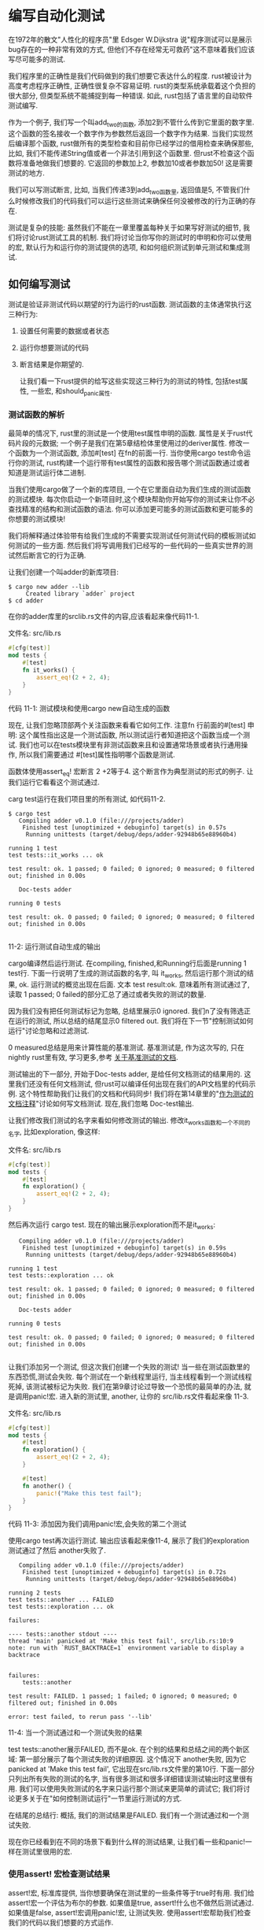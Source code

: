 * 编写自动化测试
在1972年的散文"人性化的程序员"里 Edsger W.Dijkstra 说"程序测试可以是展示bug存在的一种非常有效的方式, 但他们不存在经常无可救药"这不意味着我们应该写尽可能多的测试.

我们程序里的正确性是我们代码做到的我们想要它表达什么的程度. rust被设计为高度考虑程序正确性, 正确性很复杂不容易证明. rust的类型系统承载着这个负担的很大部分, 但类型系统不能捕捉到每一种错误. 如此, rust包括了语言里的自动软件测试编写.

作为一个例子, 我们写一个叫add_two的函数, 添加2到不管什么传到它里面的数字里. 这个函数的签名接收一个数字作为参数然后返回一个数字作为结果. 当我们实现然后编译那个函数, rust做所有的类型检查和目前你已经学过的借用检查来确保那些, 比如, 我们不能传递String值或者一个非法引用到这个函数里. 但rust不检查这个函数将准备地做我们想要的. 它返回的参数加上2, 参数加10或者参数加50! 这是需要测试的地方.

我们可以写测试断言, 比如, 当我们传递3到add_two函数里, 返回值是5, 不管我们什么时候修改我们的代码我们可以运行这些测试来确保任何没被修改的行为正确的存在.

测试是复杂的技能: 虽然我们不能在一章里覆盖每种关于如果写好测试的细节, 我们将讨论rust测试工具的机制. 我们将讨论当你写你的测试时的申明和你可以使用的宏, 默认行为和运行你的测试提供的选项, 和如何组织测试到单元测试和集成测试.

** 如何编写测试
测试是验证非测试代码以期望的行为运行的rust函数. 测试函数的主体通常执行这三种行为:
1. 设置任何需要的数据或者状态
2. 运行你想要测试的代码
3. 断言结果是你期望的.

  让我们看一下rust提供的给写这些实现这三种行为的测试的特性, 包括test属性, 一些宏, 和should_panic属性.

*** 测试函数的解析
最简单的情况下, rust里的测试是一个使用test属性申明的函数. 属性是关于rust代码片段的元数据; 一个例子是我们在第5章结检体里使用过的deriver属性. 修改一个函数为一个测试函数, 添加#[test] 在fn的前面一行. 当你使用cargo test命令运行你的测试, rust构建一个运行带有test属性的函数和报告哪个测试函数通过或者知道是测试运行体二进制.

当我们使用cargo做了一个新的库项目, 一个在它里面自动为我们生成的测试函数的测试模块. 每次你启动一个新项目时,这个模块帮助你开始写你的测试来让你不必查找精准的结构和测试函数的语法. 你可以添加更可能多的测试函数和更可能多的你想要的测试模块!

我们将解释通过体验带有给我们生成的不需要实现测试任何测试代码的模板测试如何测试的一些方面. 然后我们将写调用我们已经写的一些代码的一些真实世界的测试然后断言它的行为正确.

让我们创建一个叫adder的新库项目:
#+begin_src shell
$ cargo new adder --lib
     Created library `adder` project
$ cd adder
#+end_src

在你的adder库里的srclib.rs文件的内容,应该看起来像代码11-1.

文件名: src/lib.rs
#+begin_src rust
#[cfg(test)]
mod tests {
    #[test]
    fn it_works() {
        assert_eq!(2 + 2, 4);
    }
}
#+end_src
代码 11-1: 测试模块和使用cargo new自动生成的函数

现在, 让我们忽略顶部两个关注函数来看看它如何工作. 注意fn 行前面的#[test] 申明: 这个属性指出这是一个测试函数, 所以测试运行者知道把这个函数当成一个测试. 我们也可以在tests模块里有非测试函数来且和设置通常场景或者执行通用操作, 所以我们需要通过 #[test]属性指明哪个函数是测试.

函数体使用assert_eq! 宏断言 2 +2等于4. 这个断言作为典型测试的形式的例子. 让我们运行它看看这个测试通过.

carg test运行在我们项目里的所有测试, 如代码11-2.
#+begin_src shell
$ cargo test
   Compiling adder v0.1.0 (file:///projects/adder)
    Finished test [unoptimized + debuginfo] target(s) in 0.57s
     Running unittests (target/debug/deps/adder-92948b65e88960b4)

running 1 test
test tests::it_works ... ok

test result: ok. 1 passed; 0 failed; 0 ignored; 0 measured; 0 filtered out; finished in 0.00s

   Doc-tests adder

running 0 tests

test result: ok. 0 passed; 0 failed; 0 ignored; 0 measured; 0 filtered out; finished in 0.00s

#+end_src
11-2: 运行测试自动生成的输出

cargo编译然后运行测试. 在compiling, finished,和Running行后面是running 1 test行. 下面一行说明了生成的测试函数的名字, 叫 it_works, 然后运行那个测试的结果, ok. 运行测试的概览出现在后面. 文本 test result:ok. 意味着所有测试通过了, 读取 1 passed; 0 failed的部分汇总了通过或者失败的测试的数量.

因为我们没有把任何测试标记为忽略, 总结里展示0 ignored. 我们n了没有筛选正在运行的测试, 所以总结的结尾显示0 filtered out. 我们将在下一节"控制测试如何运行"讨论忽略和过滤测试.

0 measured总结是用来计算性能的基准测试. 基准测试是, 作为这次写的,  只在nightly rust里有效, 学习更多,参考 [[https://doc.rust-lang.org/unstable-book/library-features/test.html][关于基准测试的文档]].

测试输出的下一部分, 开始于Doc-tests adder, 是给任何文档测试的结果用的. 这里我们还没有任何文档测试, 但rust可以编译任何出现在我们的API文档里的代码示例. 这个特性帮助我们让我们的文档和代码同步! 我们将在第14章里的"[[https://doc.rust-lang.org/book/ch14-02-publishing-to-crates-io.html#documentation-comments-as-tests][作为测试的文档注释]]"讨论如何写文档测试. 现在,我们忽略 Doc-test输出.

让我们修改我们测试的名字来看如何修改测试的输出. 修改it_works函数和一个不同的名字, 比如exploration, 像这样:

文件名: src/lib.rs
#+begin_src rust
#[cfg(test)]
mod tests {
    #[test]
    fn exploration() {
        assert_eq!(2 + 2, 4);
    }
}
#+end_src

然后再次运行 cargo test. 现在的输出展示exploration而不是it_works:
#+begin_src shell$ cargo test
   Compiling adder v0.1.0 (file:///projects/adder)
    Finished test [unoptimized + debuginfo] target(s) in 0.59s
     Running unittests (target/debug/deps/adder-92948b65e88960b4)

running 1 test
test tests::exploration ... ok

test result: ok. 1 passed; 0 failed; 0 ignored; 0 measured; 0 filtered out; finished in 0.00s

   Doc-tests adder

running 0 tests

test result: ok. 0 passed; 0 failed; 0 ignored; 0 measured; 0 filtered out; finished in 0.00s

#+end_src

让我们添加另一个测试, 但这次我们创建一个失败的测试! 当一些在测试函数里的东西恐慌,测试会失败. 每个测试在一个新线程里运行, 当主线程看到一个测试线程死掉, 该测试被标记为失败. 我们在第9章讨论过导致一个恐慌的最简单的办法, 就是调用panic!宏. 进入新的测试里, another, 让你的 src/lib.rs文件看起来像 11-3.

文件名: src/lib.rs
#+begin_src rust
#[cfg(test)]
mod tests {
    #[test]
    fn exploration() {
        assert_eq!(2 + 2, 4);
    }

    #[test]
    fn another() {
        panic!("Make this test fail");
    }
}
#+end_src
代码 11-3: 添加因为我们调用panic!宏,会失败的第二个测试

使用cargo test再次运行测试. 输出应该看起来像11-4, 展示了我们的exploration测试通过了然后 another失败了.

#+begin_src shell$ cargo test
   Compiling adder v0.1.0 (file:///projects/adder)
    Finished test [unoptimized + debuginfo] target(s) in 0.72s
     Running unittests (target/debug/deps/adder-92948b65e88960b4)

running 2 tests
test tests::another ... FAILED
test tests::exploration ... ok

failures:

---- tests::another stdout ----
thread 'main' panicked at 'Make this test fail', src/lib.rs:10:9
note: run with `RUST_BACKTRACE=1` environment variable to display a backtrace


failures:
    tests::another

test result: FAILED. 1 passed; 1 failed; 0 ignored; 0 measured; 0 filtered out; finished in 0.00s

error: test failed, to rerun pass '--lib'
#+end_src
11-4: 当一个测试通过和一个测试失败的结果

test tests::another展示FAILED,  而不是ok. 在个别的结果和总结之间的两个新区域: 第一部分展示了每个测试失败的详细原因. 这个情况下 another失败, 因为它 panicked at 'Make this test fail', 它出现在src/lib.rs文件里的第10行. 下面一部分只列出所有失败的测试的名字, 当有很多测试和很多详细错误测试输出时这里很有用. 我们可以使用失败测试的名字来只运行那个测试来更简单的调试它; 我们将讨论更多关于在"如何控制测试运行"一节里运行测试的方式.

在结尾的总结行: 概括, 我们的测试结果是FAILED. 我们有一个测试通过和一个测试失败.

现在你已经看到在不同的场景下看到什么样的测试结果, 让我们看一些和panic!一样在测试里很用的宏.

*** 使用assert! 宏检查测试结果
assert!宏, 标准库提供, 当你想要确保在测试里的一些条件等于true时有用. 我们给assert!宏一个评估为布尔的参数. 如果值是true, assert!什么也不做然后测试通过. 如果值是false, assert!宏调用panic!宏, 让测试失败. 使用assert!宏帮助我们检查我们的代码以我们想要的方式运作.

在第5章, 代码5-15里, 我们使用了Rectangle结构体和can_hold方法, 在11-5里在这里它被重复了. 让我们把这个代码放到src/lib.rs文件里然后使用assert!宏给它写一些测试.

文件名: src/lib.rs
#+begin_src rust
#[derive(Debug)]
struct Rectangle {
    width: u32,
    height: u32,
}

impl Rectangle {
    fn can_hold(&self, other: &Rectangle) -> bool {
        self.width > other.width && self.height > other.height
    }
}
#+end_src
代码 11-5: 使用第5章来的Rectange结构体和can_hold方法

can_hold方法返回一个布尔, 意味着它可以完美地使用assert!宏. 在代码11-6里, 我们写了一个通过创建宽度为8,长度为7然后断言它可以保存另一个宽为5长为1的Rectangle实例的Rectangle实例写了一个练习can_hold的测试.

文件名: src/lib.rs
#+begin_src rust
#[derive(Debug)]
struct Rectangle {
    width: u32,
    height: u32,
}

impl Rectangle {
    fn can_hold(&self, other: &Rectangle) -> bool {
        self.width > other.width && self.height > other.height
    }
}

#[cfg(test)]
mod tests {
    use super::*;

    #[test]
    fn larger_can_hold_smaller() {
        let larger = Rectangle {
            width: 8,
            height: 7,
        };
        let smaller = Rectangle {
            width: 5,
            height: 1,
        };

        assert!(larger.can_hold(&smaller));
    }
}
#+end_src
代码 11-6: 一个can_hold的测试, 检查一个更大的长方形可以装一个更加的长方形

注意我们添加一个行到tests模块里: use super::* . tests模块是一个跟随我们在第7章里的"[[https://doc.rust-lang.org/book/ch07-03-paths-for-referring-to-an-item-in-the-module-tree.html][引用到一个在模块树里的路径]]"的普通模块. 因为tests模块是一个内部模块, 我们需要引入在外层模块里的代码到内层模块的作用域. 这里我们使用通配来让我们在外部模块定义的所有东西在tests模块里可用.

我们把我们的测试命名为 larger_can_hold_smaller, 我们创建两个我们需要的Rectangle实例. 然后我们调用assert!宏,传递它到调用larger.can_hold(&smaller)的结果里. 这个表达式应该返回true, 所以我们的测试应该通过. 让我们看一下!

#+begin_src shell
$ cargo test
   Compiling rectangle v0.1.0 (file:///projects/rectangle)
    Finished test [unoptimized + debuginfo] target(s) in 0.66s
     Running unittests (target/debug/deps/rectangle-6584c4561e48942e)

running 1 test
test tests::larger_can_hold_smaller ... ok

test result: ok. 1 passed; 0 failed; 0 ignored; 0 measured; 0 filtered out; finished in 0.00s

   Doc-tests rectangle

running 0 tests

test result: ok. 0 passed; 0 failed; 0 ignored; 0 measured; 0 filtered out; finished in 0.00s

#+end_src

它通过了! 让我们添加另一个测试, 这次断言更小的长方体不能保存更大的长方体:

文件名: src/lib.rs
#+begin_src rust
#[derive(Debug)]
struct Rectangle {
    width: u32,
    height: u32,
}

impl Rectangle {
    fn can_hold(&self, other: &Rectangle) -> bool {
        self.width > other.width && self.height > other.height
    }
}

#[cfg(test)]
mod tests {
    use super::*;

    #[test]
    fn larger_can_hold_smaller() {
        // --snip--
        let larger = Rectangle {
            width: 8,
            height: 7,
        };
        let smaller = Rectangle {
            width: 5,
            height: 1,
        };

        assert!(larger.can_hold(&smaller));
    }

    #[test]
    fn smaller_cannot_hold_larger() {
        let larger = Rectangle {
            width: 8,
            height: 7,
        };
        let smaller = Rectangle {
            width: 5,
            height: 1,
        };

        assert!(!smaller.can_hold(&larger));
    }
}
#+end_src

因为这种情况下的can_hold函数的正确结果是false, 在我们传递它到assert!宏之前我们需要取反结果. 结果是, 如果can_hold返回false我们的测试通过:
#+begin_src shell
$ cargo test
   Compiling rectangle v0.1.0 (file:///projects/rectangle)
    Finished test [unoptimized + debuginfo] target(s) in 0.66s
     Running unittests (target/debug/deps/rectangle-6584c4561e48942e)

running 2 tests
test tests::larger_can_hold_smaller ... ok
test tests::smaller_cannot_hold_larger ... ok

test result: ok. 2 passed; 0 failed; 0 ignored; 0 measured; 0 filtered out; finished in 0.00s

   Doc-tests rectangle

running 0 tests

test result: ok. 0 passed; 0 failed; 0 ignored; 0 measured; 0 filtered out; finished in 0.00s

#+end_src

两个测试通过了! 现在让我们看一下当我们在我们的代码里引入一个bug, 我们的测试结果发生了什么. 让我们通过替换为比写的更小,修改can_hold方法的实现:

#+begin_src rust
#[derive(Debug)]
struct Rectangle {
    width: u32,
    height: u32,
}

// --snip--
impl Rectangle {
    fn can_hold(&self, other: &Rectangle) -> bool {
        self.width < other.width && self.height > other.height
    }
}

#[cfg(test)]
mod tests {
    use super::*;

    #[test]
    fn larger_can_hold_smaller() {
        let larger = Rectangle {
            width: 8,
            height: 7,
        };
        let smaller = Rectangle {
            width: 5,
            height: 1,
        };

        assert!(larger.can_hold(&smaller));
    }

    #[test]
    fn smaller_cannot_hold_larger() {
        let larger = Rectangle {
            width: 8,
            height: 7,
        };
        let smaller = Rectangle {
            width: 5,
            height: 1,
        };

        assert!(!smaller.can_hold(&larger));
    }
}
#+end_src

现在运行测试, 结果如下:
#+begin_src shell
$ cargo test
   Compiling rectangle v0.1.0 (file:///projects/rectangle)
    Finished test [unoptimized + debuginfo] target(s) in 0.66s
     Running unittests (target/debug/deps/rectangle-6584c4561e48942e)

running 2 tests
test tests::larger_can_hold_smaller ... FAILED
test tests::smaller_cannot_hold_larger ... ok

failures:

---- tests::larger_can_hold_smaller stdout ----
thread 'main' panicked at 'assertion failed: larger.can_hold(&smaller)', src/lib.rs:28:9
note: run with `RUST_BACKTRACE=1` environment variable to display a backtrace


failures:
    tests::larger_can_hold_smaller

test result: FAILED. 1 passed; 1 failed; 0 ignored; 0 measured; 0 filtered out; finished in 0.00s

error: test failed, to rerun pass '--lib'
#+end_src

我们的测试产生了bug! 因为larger.width是8然后 smaller.widther是5, 现在在can_hild里的宽度的比较返回false: 8不小于5.

*** 使用assert_eq! 和assert_ne!宏测试相等性
测试功能的通用方法是比较代码在测试下的值和你期望代码返回的值的结果来确保它们相等. 你可以使用assert!宏然后传递一个使用==操作的表达式来做这些. 然而, 这是标准库提供的标准库的如此通用的测试--assert_eq!和assert_ne!--来执行这个更加方便的测试. 这些宏分别用等和不等比较两个参数. 如果断言失败它们也将输出两个值, 这让它更容易看到为什么测试失败; 明显, assert!宏只表明它使用==表达式得到一个false值, 而不是导致false值的值.

在代码11-7里, 我们写一个添加2到它的参数里然后返回结果的叫add_two的函数, 然后我们使用 assert_eq!宏测试这个函数.

文件名: src/lib.rs
#+begin_src rust
pub fn add_two(a: i32) -> i32 {
    a + 2
}

#[cfg(test)]
mod tests {
    use super::*;

    #[test]
    fn it_adds_two() {
        assert_eq!(4, add_two(2));
    }
}
#+end_src
代码 11-7: 使用assert_eq!宏测试add_two函数

让我们看一下它通过了!
#+begin_src shell
$ cargo test
   Compiling adder v0.1.0 (file:///projects/adder)
    Finished test [unoptimized + debuginfo] target(s) in 0.58s
     Running unittests (target/debug/deps/adder-92948b65e88960b4)

running 1 test
test tests::it_adds_two ... ok

test result: ok. 1 passed; 0 failed; 0 ignored; 0 measured; 0 filtered out; finished in 0.00s

   Doc-tests adder

running 0 tests

test result: ok. 0 passed; 0 failed; 0 ignored; 0 measured; 0 filtered out; finished in 0.00s

#+end_src

我们给到assert_eq!宏的第一个参数,4, 等于调用add_two(2)的结果. 这个测试的那一行是 test tests::it_adds_two_two ... ok, 然后ok文本表明我们的测试通过了!

让我们引入一个bug到我们的代码里来看当一个使用assert_eq!失败时它看起来像什么. 修改add_two函数的实现为add 2:
#+begin_src rust
pub fn add_two(a: i32) -> i32 {
    a + 3
}

#[cfg(test)]
mod tests {
    use super::*;

    #[test]
    fn it_adds_two() {
        assert_eq!(4, add_two(2));
    }
}
#+end_src

再次运行这个测试:
#+begin_src shell
$ cargo test
   Compiling adder v0.1.0 (file:///projects/adder)
    Finished test [unoptimized + debuginfo] target(s) in 0.61s
     Running unittests (target/debug/deps/adder-92948b65e88960b4)

running 1 test
test tests::it_adds_two ... FAILED

failures:

---- tests::it_adds_two stdout ----
thread 'main' panicked at 'assertion failed: `(left == right)`
  left: `4`,
 right: `5`', src/lib.rs:11:9
note: run with `RUST_BACKTRACE=1` environment variable to display a backtrace


failures:
    tests::it_adds_two

test result: FAILED. 0 passed; 1 failed; 0 ignored; 0 measured; 0 filtered out; finished in 0.00s

error: test failed, to rerun pass '--lib'
#+end_src

我们的测试生成了bug! it_adds_two失败了, 显示消息 assertion failed: `(left == right)` 然后展示了left是4和right是5. 这个消息很有用,帮助我们开始调试: 这意味着传入 assert_eq!的left参数是4,但是right参数, 我们的add_two(2)的地方, 是5.

注意在一些语言和测试构架里, 断言两个值的函数的参数等于expected和actual的调用, 与我们指定参数的顺序有关. 然而, 在rust里, 它们叫作left 和right, 和我们指定的我们希望的值和在测试内部产生的值的顺序没有关系. 我们可以写在这个测试里的断言为 assert_eq!(add_two(2), 4), 将导致一个失败消息, 展示为 assertion failed: `(left == right)` , left是5 和right是4.

如果我们给它的两个值不相同assert_ne!宏会通过, 如果它们相同则会失败. 这个宏用于当我们确定一个值不是什么的时候, 但我们知道如果代码表达我们的想法,值最终不会是什么. 比如, 如果我们测试一个保证它以某种方式的输入修改它的输入的函数, 输入根据我们运行我们的测试的周的天数的方式, 断言的最好的方式可能是函数的输出不等于输入.

表面上, assert_eq!和assert_ne!宏分别使用操作== 和!=. 当断言失败时, 这些宏使用调试格式输入它们的参数, 这意味着被比较的值必须实现PartialEq和Debug特性. 所有的基础类型和大多数标准库类型实现这些特征. 你定义的结构体和枚举, 你需要实现PartialEq来断言这些类型的值等于或者不待于. 你需要实现Debug来当断言失败时输出值. 因为这两个特征是可导出的特征, 就像在第5章代码5-12里提到的, 这通常直接地添加 #[deriver(PartialEq, Debug)]标记到你的结构体或者枚举定义. 更多关于这些和其它导出特征的细节参数符录C"导出的特征".

*** 添加自定义的失败消息
你也可以作为到assert!, assert_eq!和assert_ne!宏的可选参数, 添加一个错误消息来输出失败消息. 任何在一个必须的assert!参数或者两个必须的参数assert_eq!和assert_ne!后面的参数被format!宏的方式传入 (在第8章"使用+操作或者format!宏的连接")里, 所以你可以传递一个包含{}点位符和到在这些点位符的值的格式化字符串. 自定义消息用于标记断言意味着什么; 当一个测试失败, 你有一个代码有什么问题的更好的想法.

比如, 让我们说, 我们有一个通过名字欢迎人们和我们想我们传入的函数的名字出现在输出里的函数:

文件名: src/lib.rs
#+begin_src rust
pub fn greeting(name: &str) -> String {
    format!("Hello {}!", name)
}

#[cfg(test)]
mod tests {
    use super::*;

    #[test]
    fn greeting_contains_name() {
        let result = greeting("Carol");
        assert!(result.contains("Carol"));
    }
}
#+end_src

这个程序的要求还没被满足, 我们很确定在招呼开始的Hello文本将改变. 我们决定当需求改变时我们不想修改测试, 所以我们只断言输出包含输入参数的文本,而不是检查确切的等于从greeting函数返回的值.

让我们修改greeting不包含name来引入一个bug到这段代码里来看这个测试失败时看起来像什么:
#+begin_src rust
pub fn greeting(name: &str) -> String {
    String::from("Hello!")
}

#[cfg(test)]
mod tests {
    use super::*;

    #[test]
    fn greeting_contains_name() {
        let result = greeting("Carol");
        assert!(result.contains("Carol"));
    }
}
#+end_src

运行这个测试 结果如下:
#+begin_src shell
$ cargo test
   Compiling greeter v0.1.0 (file:///projects/greeter)
    Finished test [unoptimized + debuginfo] target(s) in 0.91s
     Running unittests (target/debug/deps/greeter-170b942eb5bf5e3a)

running 1 test
test tests::greeting_contains_name ... FAILED

failures:

---- tests::greeting_contains_name stdout ----
thread 'main' panicked at 'assertion failed: result.contains(\"Carol\")', src/lib.rs:12:9
note: run with `RUST_BACKTRACE=1` environment variable to display a backtrace


failures:
    tests::greeting_contains_name

test result: FAILED. 0 passed; 1 failed; 0 ignored; 0 measured; 0 filtered out; finished in 0.00s

error: test failed, to rerun pass '--lib'
#+end_src

结要只指出断言失败和断言在哪行. 这种情况下的更多有用失败信息输出我们从greeting函数得到的值. 让我们修改测试函数, 给它一个自定义的错误消息使用一个填充在我们从greeting函数得到的真实值的点位符结成格式化字符串:
#+begin_src rust
pub fn greeting(name: &str) -> String {
    String::from("Hello!")
}

#[cfg(test)]
mod tests {
    use super::*;

    #[test]
    fn greeting_contains_name() {
        let result = greeting("Carol");
        assert!(
            result.contains("Carol"),
            "Greeting did not contain name, value was `{}`",
            result
        );
    }
}
#+end_src

现在当我们运行测试, 我们将得到更多有用的错误消息:
#+begin_src shell
$ cargo test
   Compiling greeter v0.1.0 (file:///projects/greeter)
    Finished test [unoptimized + debuginfo] target(s) in 0.93s
     Running unittests (target/debug/deps/greeter-170b942eb5bf5e3a)

running 1 test
test tests::greeting_contains_name ... FAILED

failures:

---- tests::greeting_contains_name stdout ----
thread 'main' panicked at 'Greeting did not contain name, value was `Hello!`', src/lib.rs:12:9
note: run with `RUST_BACKTRACE=1` environment variable to display a backtrace


failures:
    tests::greeting_contains_name

test result: FAILED. 0 passed; 1 failed; 0 ignored; 0 measured; 0 filtered out; finished in 0.00s

error: test failed, to rerun pass '--lib'
#+end_src

我们可以看到我们在测试输出里实际得到的值, 这帮助我们调试发生了什么而不是我们期望发生了什么.

*** 使用 should_panic检查恐慌
另外检查代码返回一个我们期望的正确值, 检查我们的代码如预期处理错误处理一很重要. 比如, 考虑我们在第9 章代码9-13里创建的Guess类型. 使用Guess的其它代码依靠Guess实例将只包含1到100的值的保证. 我们可以写确保尝试合建带有超出那个范围的值的值的Guess实例的测试.

我们添加另一个属性, should_panic, 到我们的测试函数来做这个. 如果函数内部的代码恐慌这个属性让测试通过; 如果函数内部的代码没有恐慌测试将失败.

代码11-8展示了检查当我们期望它们的时候Guess::new的错误条件发生的一个测试.

文件名: src/lib.rs
#+begin_src rust
pub struct Guess {
    value: i32,
}

impl Guess {
    pub fn new(value: i32) -> Guess {
        if value < 1 || value > 100 {
            panic!("Guess value must be between 1 and 100, got {}.", value);
        }

        Guess { value }
    }
}

#[cfg(test)]
mod tests {
    use super::*;

    #[test]
    #[should_panic]
    fn greater_than_100() {
        Guess::new(200);
    }
}
#+end_src
代码 11-8: 测试条件将导致 panic!

我们把 #[should_panic]属性放到 #[test]属性后面应用它的test函数前面. 当这个测试通过时让我们看它的结果:
#+begin_src shell
$ cargo test
   Compiling guessing_game v0.1.0 (file:///projects/guessing_game)
    Finished test [unoptimized + debuginfo] target(s) in 0.58s
     Running unittests (target/debug/deps/guessing_game-57d70c3acb738f4d)

running 1 test
test tests::greater_than_100 - should panic ... ok

test result: ok. 1 passed; 0 failed; 0 ignored; 0 measured; 0 filtered out; finished in 0.00s

   Doc-tests guessing_game

running 0 tests

test result: ok. 0 passed; 0 failed; 0 ignored; 0 measured; 0 filtered out; finished in 0.00s

#+end_src

看起来很好! 现在让我们引入一个代码里的bug, 移除如果值大于100,new函数将恐慌的条件:
#+begin_src shell
pub struct Guess {
    value: i32,
}

// --snip--
impl Guess {
    pub fn new(value: i32) -> Guess {
        if value < 1 {
            panic!("Guess value must be between 1 and 100, got {}.", value);
        }

        Guess { value }
    }
}

#[cfg(test)]
mod tests {
    use super::*;

    #[test]
    #[should_panic]
    fn greater_than_100() {
        Guess::new(200);
    }
}
#+end_src

当我们运行11-18的测试, 将失败:
#+begin_src shell
$ cargo test
   Compiling guessing_game v0.1.0 (file:///projects/guessing_game)
    Finished test [unoptimized + debuginfo] target(s) in 0.62s
     Running unittests (target/debug/deps/guessing_game-57d70c3acb738f4d)

running 1 test
test tests::greater_than_100 - should panic ... FAILED

failures:

---- tests::greater_than_100 stdout ----
note: test did not panic as expected

failures:
    tests::greater_than_100

test result: FAILED. 0 passed; 1 failed; 0 ignored; 0 measured; 0 filtered out; finished in 0.00s

error: test failed, to rerun pass '--lib'
#+end_src

这种情况下我们没有得到非常有用的信息, 但当我们看测试函数同我们看到它被标记为 #[should_panic]. 我们得到的失败意味着在测试函数里的代码没有产生恐慌.

使用 should_panic的测试可能不精确, 因为他们只表明代码产生一些恐慌. 一个 should_panic的测试即出于我们期望发生的一个不同的原因测试也将通过. 让 should_panic测试更准确, 我们可以添加expected参数到should_panic属性里. 这个测试工具将确保错误消息包含被提供的文本. 比喻, 考虑修改11-9里的Guess代码, 在new函数根据值是太小或者太大, 使用不同的消息恐慌的地方.

文件名: src/lib.rs
#+begin_src rust
pub struct Guess {
    value: i32,
}

// --snip--
impl Guess {
    pub fn new(value: i32) -> Guess {
        if value < 1 {
            panic!(
                "Guess value must be greater than or equal to 1, got {}.",
                value
            );
        } else if value > 100 {
            panic!(
                "Guess value must be less than or equal to 100, got {}.",
                value
            );
        }

        Guess { value }
    }
}

#[cfg(test)]
mod tests {
    use super::*;

    #[test]
    #[should_panic(expected = "Guess value must be less than or equal to 100")]
    fn greater_than_100() {
        Guess::new(200);
    }
}
#+end_src
代码 11-9: 使用一个特定恐慌消息测试条件将导致恐慌

因为我们传入should_panic属性的expected参数的值是Guess::new函数恐慌的子串, 所以这个测试会通过. 我们可以指定我们期望的全部恐慌消息, 这种情况下将是 Guess value must be less then or equal to 100, get 200, 你选择什么来指定should_panic的期望参数依靠多少个恐慌消息是唯一的或者动态的和你想要你的测试多精确. 这种情况下, 恐慌消息的一个子串足够确保在测试函数里的代码执行 else if value > 100的情况.

看一下当should_panic带有expected消息失败时发生了什么, 让我们再次引入一个联运到我们的代码里, 包裹if value < 1和 else if value > 100块的代码体:
#+begin_src shell
pub struct Guess {
    value: i32,
}

impl Guess {
    pub fn new(value: i32) -> Guess {
        if value < 1 {
            panic!(
                "Guess value must be less than or equal to 100, got {}.",
                value
            );
        } else if value > 100 {
            panic!(
                "Guess value must be greater than or equal to 1, got {}.",
                value
            );
        }

        Guess { value }
    }
}

#[cfg(test)]
mod tests {
    use super::*;

    #[test]
    #[should_panic(expected = "Guess value must be less than or equal to 100")]
    fn greater_than_100() {
        Guess::new(200);
    }
}
#+end_src

这一次, 当我们运行should_panic, 它将失败:
#+begin_src shell
$ cargo test
   Compiling guessing_game v0.1.0 (file:///projects/guessing_game)
    Finished test [unoptimized + debuginfo] target(s) in 0.66s
     Running unittests (target/debug/deps/guessing_game-57d70c3acb738f4d)

running 1 test
test tests::greater_than_100 - should panic ... FAILED

failures:

---- tests::greater_than_100 stdout ----
thread 'main' panicked at 'Guess value must be greater than or equal to 1, got 200.', src/lib.rs:13:13
note: run with `RUST_BACKTRACE=1` environment variable to display a backtrace
note: panic did not contain expected string
      panic message: `"Guess value must be greater than or equal to 1, got 200."`,
 expected substring: `"Guess value must be less than or equal to 100"`

failures:
    tests::greater_than_100

test result: FAILED. 0 passed; 1 failed; 0 ignored; 0 measured; 0 filtered out; finished in 0.00s

error: test failed, to rerun pass '--lib'
#+end_src

失败消息表明测试确实如期望的一样恐慌了, 但恐慌消息没有包括期待的字符串'',  达种情况下我们得到的恐慌消息是'', 现在我们可以开始思考我们的bug在哪里了!

*** 在测试里使用 Result<T,E>
目前, 当测试失败时我们已经写了恐慌的测试. 我们也可以写使用Result<T,E>的测试! 这是从11-1来的测试, 重写使用 Result<T,E>然后返回Err而不是恐慌:
#+begin_src shell
#[cfg(test)]
mod tests {
    #[test]
    fn it_works() -> Result<(), String> {
        if 2 + 2 == 4 {
            Ok(())
        } else {
            Err(String::from("two plus two does not equal four"))
        }
    }
}
#+end_src

现在it_works函数应该有一个返回类型, Result<(),String>在函数体里. 当测试通过我们返回 Ok(())而不是调用assert_eq!宏, 当测试失败时返回一个带有内部String的Err.

编写测试让我们返回一个Result<T,E>让在测试的地方使用问号, 如果内部的任何操作返回一个Err变量, 这可能是一种方便的方式来写应该失败的测试.

在使用Reuslt<T,E>的测试里你不能使用 #[should_panic]标记. 断言一个操作返回Err变量, 不使用在 Result<T,E>值里的问号操作. 而是使用 assert!(value.is_error()).

现在你知道了写测试的几种方式, 让我们看一下当我们运行我们的浿时发生了什么然后解释我们可以使用carg test的不同选项.

** TODO 控制测试如何运行
** TODO 测试组织



